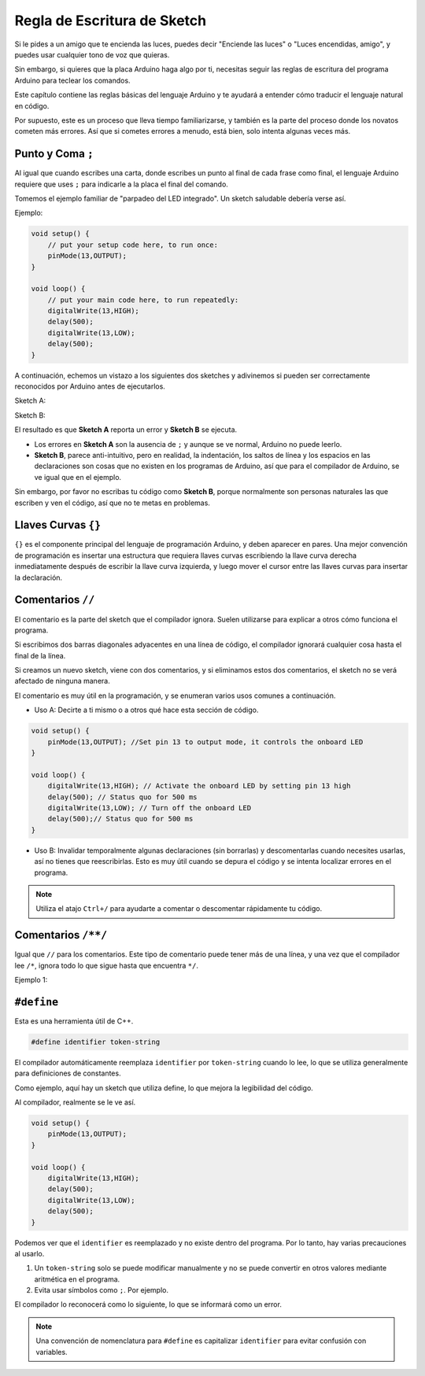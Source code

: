 Regla de Escritura de Sketch
================================

Si le pides a un amigo que te encienda las luces, puedes decir "Enciende las luces" o "Luces encendidas, amigo", y puedes usar cualquier tono de voz que quieras.

Sin embargo, si quieres que la placa Arduino haga algo por ti, necesitas seguir las reglas de escritura del programa Arduino para teclear los comandos.

Este capítulo contiene las reglas básicas del lenguaje Arduino y te ayudará a entender cómo traducir el lenguaje natural en código.

Por supuesto, este es un proceso que lleva tiempo familiarizarse, y también es la parte del proceso donde los novatos cometen más errores. Así que si cometes errores a menudo, está bien, solo intenta algunas veces más.


Punto y Coma ``;``
--------------------

Al igual que cuando escribes una carta, donde escribes un punto al final de cada frase como final, el lenguaje Arduino requiere que uses ``;`` para indicarle a la placa el final del comando.

Tomemos el ejemplo familiar de "parpadeo del LED integrado". Un sketch saludable debería verse así.

Ejemplo:

.. code-block:: C

    void setup() {
        // put your setup code here, to run once:
        pinMode(13,OUTPUT); 
    }

    void loop() {
        // put your main code here, to run repeatedly:
        digitalWrite(13,HIGH);
        delay(500);
        digitalWrite(13,LOW);
        delay(500);
    }

A continuación, echemos un vistazo a los siguientes dos sketches y adivinemos si pueden ser correctamente reconocidos por Arduino antes de ejecutarlos.

Sketch A:

.. code-block:: C
    :emphasize-lines: 8,9,10,11

    void setup() {
        // put your setup code here, to run once:
        pinMode(13,OUTPUT); 
    }

    void loop() {
        // put your main code here, to run repeatedly:
        digitalWrite(13,HIGH)
        delay(500)
        digitalWrite(13,LOW)
        delay(500)
    }

Sketch B:

.. code-block:: C
    :emphasize-lines: 8,9,10,11,12,13,14,15,16

    void setup() {
        // put your setup code here, to run once:
        pinMode(13,OUTPUT);
    }
    
    void loop() {
        // put your main code here, to run repeatedly:
        digitalWrite(13,
    HIGH);  delay
        (500
        );
        digitalWrite(13,
        
        LOW);
                delay(500)
        ;
    }

El resultado es que **Sketch A** reporta un error y **Sketch B** se ejecuta.

* Los errores en **Sketch A** son la ausencia de ``;`` y aunque se ve normal, Arduino no puede leerlo.
* **Sketch B**, parece anti-intuitivo, pero en realidad, la indentación, los saltos de línea y los espacios en las declaraciones son cosas que no existen en los programas de Arduino, así que para el compilador de Arduino, se ve igual que en el ejemplo.

Sin embargo, por favor no escribas tu código como **Sketch B**, porque normalmente son personas naturales las que escriben y ven el código, así que no te metas en problemas.


Llaves Curvas ``{}``
-----------------------

``{}`` es el componente principal del lenguaje de programación Arduino, y deben aparecer en pares. 
Una mejor convención de programación es insertar una estructura que requiera llaves curvas escribiendo la llave curva derecha inmediatamente después de escribir la llave curva izquierda, y luego mover el cursor entre las llaves curvas para insertar la declaración.



Comentarios ``//``
----------------------

El comentario es la parte del sketch que el compilador ignora. Suelen utilizarse para explicar a otros cómo funciona el programa.

Si escribimos dos barras diagonales adyacentes en una línea de código, el compilador ignorará cualquier cosa hasta el final de la línea.

Si creamos un nuevo sketch, viene con dos comentarios, y si eliminamos estos dos comentarios, el sketch no se verá afectado de ninguna manera.

.. code-block:: C
    :emphasize-lines: 2,7

    void setup() {
        // put your setup code here, to run once:

    }

    void loop() {
        // put your main code here, to run repeatedly:

    }

El comentario es muy útil en la programación, y se enumeran varios usos comunes a continuación.

* Uso A: Decirte a ti mismo o a otros qué hace esta sección de código.

.. code-block:: C

    void setup() {
        pinMode(13,OUTPUT); //Set pin 13 to output mode, it controls the onboard LED
    }

    void loop() {
        digitalWrite(13,HIGH); // Activate the onboard LED by setting pin 13 high
        delay(500); // Status quo for 500 ms
        digitalWrite(13,LOW); // Turn off the onboard LED
        delay(500);// Status quo for 500 ms
    }

* Uso B: Invalidar temporalmente algunas declaraciones (sin borrarlas) y descomentarlas cuando necesites usarlas, así no tienes que reescribirlas. Esto es muy útil cuando se depura el código y se intenta localizar errores en el programa.

.. code-block:: C
    :emphasize-lines: 3,4,5,6

    void setup() {
        pinMode(13,OUTPUT);
        // digitalWrite(13,HIGH);
        // delay(1000);
        // digitalWrite(13,LOW);
        // delay(1000);
    }

    void loop() {
        digitalWrite(13,HIGH);
        delay(200);
        digitalWrite(13,LOW);
        delay(200);
    }    

.. note:: 
    Utiliza el atajo ``Ctrl+/`` para ayudarte a comentar o descomentar rápidamente tu código.

Comentarios ``/**/``
----------------------

Igual que ``//`` para los comentarios. Este tipo de comentario puede tener más de una línea, y una vez que el compilador lee ``/*``, ignora todo lo que sigue hasta que encuentra ``*/``.

Ejemplo 1:

.. code-block:: C
    :emphasize-lines: 1,8,9,10,11

    /* Blink */

    void setup() {
        pinMode(13,OUTPUT); 
    }

    void loop() {
        /*
        The following code will blink the onboard LED
        You can modify the number in delay() to change the blinking frequency
        */
        digitalWrite(13,HIGH); 
        delay(500); 
        digitalWrite(13,LOW); 
        delay(500);
    }


``#define``
--------------

Esta es una herramienta útil de C++.

.. code-block:: C

    #define identifier token-string

El compilador automáticamente reemplaza ``identifier`` por ``token-string`` cuando lo lee, lo que se utiliza generalmente para definiciones de constantes.

Como ejemplo, aquí hay un sketch que utiliza define, lo que mejora la legibilidad del código.

.. code-block:: C
    :emphasize-lines: 1,2

    #define ONBOARD_LED 13
    #define DELAY_TIME 500

    void setup() {
        pinMode(ONBOARD_LED,OUTPUT); 
    }

    void loop() {
        digitalWrite(ONBOARD_LED,HIGH); 
        delay(DELAY_TIME); 
        digitalWrite(ONBOARD_LED,LOW); 
        delay(DELAY_TIME);
    }

Al compilador, realmente se le ve así.

.. code-block:: C

    void setup() {
        pinMode(13,OUTPUT); 
    }

    void loop() {
        digitalWrite(13,HIGH); 
        delay(500); 
        digitalWrite(13,LOW); 
        delay(500);
    }

Podemos ver que el ``identifier`` es reemplazado y no existe dentro del programa.
Por lo tanto, hay varias precauciones al usarlo.

1. Un ``token-string`` solo se puede modificar manualmente y no se puede convertir en otros valores mediante aritmética en el programa.

2. Evita usar símbolos como ``;``. Por ejemplo.

.. code-block:: C
    :emphasize-lines: 1

    #define ONBOARD_LED 13;

    void setup() {
        pinMode(ONBOARD_LED,OUTPUT); 
    }

    void loop() {
        digitalWrite(ONBOARD_LED,HIGH); 
    }

El compilador lo reconocerá como lo siguiente, lo que se informará como un error.

.. code-block:: C
    :emphasize-lines: 2,6

    void setup() {
        pinMode(13;,OUTPUT); 
    }

    void loop() {
        digitalWrite(13;,HIGH); 
    }

.. note:: 
    Una convención de nomenclatura para ``#define`` es capitalizar ``identifier`` para evitar confusión con variables.
